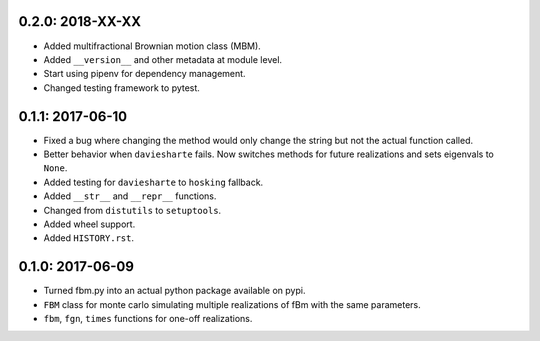 0.2.0: 2018-XX-XX
~~~~~~~~~~~~~~~~~

* Added multifractional Brownian motion class (MBM).

* Added ``__version__`` and other metadata at module level.

* Start using pipenv for dependency management.

* Changed testing framework to pytest.


0.1.1: 2017-06-10
~~~~~~~~~~~~~~~~~

* Fixed a bug where changing the method would only change the string but not
  the actual function called.

* Better behavior when ``daviesharte`` fails. Now switches methods for future
  realizations and sets eigenvals to ``None``.

* Added testing for ``daviesharte`` to ``hosking`` fallback.

* Added ``__str__`` and ``__repr__`` functions.

* Changed from ``distutils`` to ``setuptools``.

* Added wheel support.

* Added ``HISTORY.rst``.


0.1.0: 2017-06-09
~~~~~~~~~~~~~~~~~

* Turned fbm.py into an actual python package available on pypi.

* ``FBM`` class for monte carlo simulating multiple realizations of fBm with
  the same parameters.

* ``fbm``, ``fgn``, ``times`` functions for one-off realizations.
